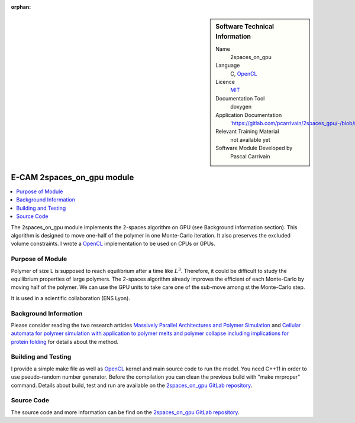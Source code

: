 :orphan:

..  sidebar:: Software Technical Information

  Name
    2spaces_on_gpu

  Language
    C, `OpenCL <https://www.khronos.org/opencl>`_

  Licence
    `MIT <https://opensource.org/licenses/mit-license>`_

  Documentation Tool
    doxygen

  Application Documentation
    'https://gitlab.com/pcarrivain/2spaces_gpu/-/blob/master/latex/refman.pdf'

  Relevant Training Material
    not available yet

  Software Module Developed by
    Pascal Carrivain

.. _2spaces_on_gpu:

###########################
E-CAM 2spaces_on_gpu module
###########################

..  contents:: :local:

The 2spaces_on_gpu module implements the 2-spaces
algorithm on GPU (see Background information section).
This algorithm is designed to move one-half of the polymer
in one Monte-Carlo iteration.
It also preserves the excluded volume constraints.
I wrote a `OpenCL <https://www.khronos.org/opencl>`_
implementation to be used on CPUs or GPUs.

Purpose of Module
_________________

Polymer of size L is supposed to reach equilibrium
after a time like :math:`L^3`.
Therefore, it could be difficult to study the equilibrium
properties of large polymers.
The 2-spaces algorithm already improves the efficient
of each Monte-Carlo by moving half of the polymer.
We can use the GPU units to take care one of the sub-move
among st the Monte-Carlo step.

It is used in a scientific collaboration (ENS Lyon).

Background Information
______________________

Please consider reading the two research articles
`Massively Parallel Architectures and Polymer Simulation <https://www.semanticscholar.org/paper/Massively-Parallel-Architectures-and-Polymer-Ostrovsky-Smith/f79694076e40eca0fae9b35a381e43b7abfa029c>`_
and
`Cellular automata for polymer simulation with application to polymer melts and polymer collapse including implications for protein folding <https://www.sciencedirect.com/science/article/pii/S0167819100000818>`_
for details about the method.

Building and Testing
____________________

I provide a simple make file as well as `OpenCL <https://www.khronos.org/opencl>`_
kernel and main source code to run the model.
You need C++11 in order to use pseudo-random number generator.
Before the compilation you can clean the previous build
with "make mrproper" command.
Details about build, test and run are available on the
`2spaces_on_gpu GitLab repository <https://gitlab.com/pcarrivain/2spaces_gpu>`_.

Source Code
___________

The source code and more information can be find on the
`2spaces_on_gpu GitLab repository <https://gitlab.com/pcarrivain/2spaces_gpu>`_.
